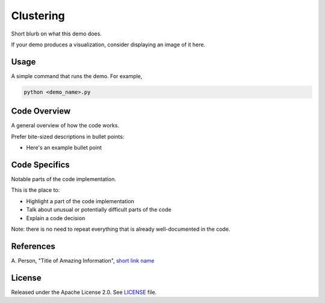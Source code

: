 ==========
Clustering
==========

Short blurb on what this demo does.

If your demo produces a visualization, consider displaying an image of it here.

.. image:: dwave_logo.png


Usage
-----

A simple command that runs the demo. For example,

.. code-block:: bash

  python <demo_name>.py


Code Overview
-------------

A general overview of how the code works.

Prefer bite-sized descriptions in bullet points:

* Here's an example bullet point


Code Specifics
--------------

Notable parts of the code implementation.

This is the place to:

* Highlight a part of the code implementation
* Talk about unusual or potentially difficult parts of the code
* Explain a code decision

Note: there is no need to repeat everything that is already well-documented in
the code.


References
----------

A. Person, "Title of Amazing Information",
`short link name <https://example.com/>`_


License
-------

Released under the Apache License 2.0. See `LICENSE <LICENSE>`_ file.

